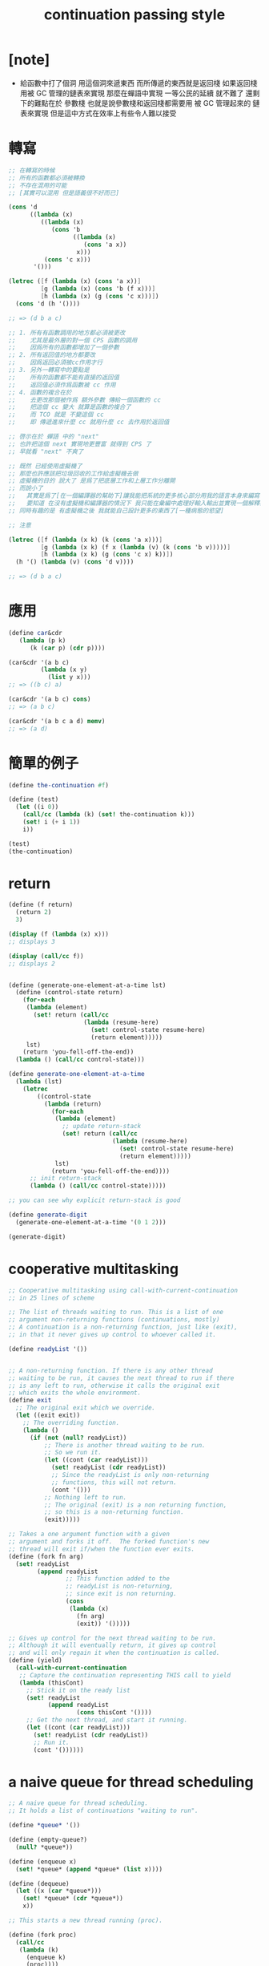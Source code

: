 #+title: continuation passing style

* [note]

  - 給函數中打了個洞
    用這個洞來遞東西
    而所傳遞的東西就是返回棧
    如果返回棧用被 GC 管理的鏈表來實現
    那麼在蟬語中實現 一等公民的延續 就不難了
    還剩下的難點在於 參數棧
    也就是說參數棧和返回棧都需要用 被 GC 管理起來的 鏈表來實現
    但是這中方式在效率上有些令人難以接受

* 轉寫

  #+begin_src scheme
  ;; 在轉寫的時候
  ;; 所有的函數都必須被轉換
  ;; 不存在混用的可能
  ;; [其實可以混用 但是語義很不好而已]

  (cons 'd
        ((lambda (x)
           ((lambda (x)
              (cons 'b
                    ((lambda (x)
                       (cons 'a x))
                     x)))
            (cons 'c x)))
         '()))

  (letrec ([f (lambda (x) (cons 'a x))]
           [g (lambda (x) (cons 'b (f x)))]
           [h (lambda (x) (g (cons 'c x)))])
    (cons 'd (h '())))

  ;; => (d b a c)

  ;; 1. 所有有函數調用的地方都必須被更改
  ;;    尤其是最外層的對一個 CPS 函數的調用
  ;;    因爲所有的函數都增加了一個參數
  ;; 2. 所有返回值的地方都要改
  ;;    因爲返回必須被cc作用才行
  ;; 3. 另外一轉寫中的要點是
  ;;    所有的函數都不能有直接的返回值
  ;;    返回值必須作爲函數被 cc 作用
  ;; 4. 函數的複合在於
  ;;    去更改那個被作爲 額外參數 傳給一個函數的 cc
  ;;    把這個 cc 變大 就算是函數的複合了
  ;;    而 TCO 就是 不變這個 cc
  ;;    即 傳遞進來什麼 cc 就用什麼 cc 去作用於返回值

  ;; 啓示在於 蟬語 中的 "next"
  ;; 也許把這個 next 實現地更豐富 就得到 CPS 了
  ;; 早就看 "next" 不爽了

  ;; 既然 已經使用虛擬機了
  ;; 那麼也許應該把垃圾回收的工作給虛擬機去做
  ;; 虛擬機的目的 說大了 是爲了把底層工作和上層工作分離開
  ;; 而說小了
  ;;   其實是爲了[在一個編譯器的幫助下]讓我能把系統的更多核心部分用我的語言本身來編寫
  ;;   要知道 在沒有虛擬機和編譯器的情況下 我只能在彙編中處理好輸入輸出並實現一個解釋器
  ;; 同時有趣的是 有虛擬機之後 我就能自己設計更多的東西了[一種病態的慾望]

  ;; 注意

  (letrec ([f (lambda (x k) (k (cons 'a x)))]
           [g (lambda (x k) (f x (lambda (v) (k (cons 'b v)))))]
           [h (lambda (x k) (g (cons 'c x) k))])
    (h '() (lambda (v) (cons 'd v))))

  ;; => (d b a c)
  #+end_src

* 應用

  #+begin_src scheme
  (define car&cdr
     (lambda (p k)
        (k (car p) (cdr p))))

  (car&cdr '(a b c)
           (lambda (x y)
             (list y x)))
  ;; => ((b c) a)

  (car&cdr '(a b c) cons)
  ;; => (a b c)

  (car&cdr '(a b c a d) memv)
  ;; => (a d)
  #+end_src

* 簡單的例子

  #+begin_src scheme
  (define the-continuation #f)

  (define (test)
    (let ((i 0))
      (call/cc (lambda (k) (set! the-continuation k)))
      (set! i (+ i 1))
      i))

  (test)
  (the-continuation)
  #+end_src

* return

  #+begin_src scheme
  (define (f return)
    (return 2)
    3)

  (display (f (lambda (x) x)))
  ;; displays 3

  (display (call/cc f))
  ;; displays 2


  (define (generate-one-element-at-a-time lst)
    (define (control-state return)
      (for-each
       (lambda (element)
         (set! return (call/cc
                       (lambda (resume-here)
                         (set! control-state resume-here)
                         (return element)))))
       lst)
      (return 'you-fell-off-the-end))
    (lambda () (call/cc control-state)))

  (define generate-one-element-at-a-time
    (lambda (lst)
      (letrec
          ((control-state
            (lambda (return)
              (for-each
               (lambda (element)
                 ;; update return-stack
                 (set! return (call/cc
                               (lambda (resume-here)
                                 (set! control-state resume-here)
                                 (return element)))))
               lst)
              (return 'you-fell-off-the-end))))
        ;; init return-stack
        (lambda () (call/cc control-state)))))

  ;; you can see why explicit return-stack is good

  (define generate-digit
    (generate-one-element-at-a-time '(0 1 2)))

  (generate-digit)
  #+end_src

* cooperative multitasking

  #+begin_src scheme
  ;; Cooperative multitasking using call-with-current-continuation
  ;; in 25 lines of scheme

  ;; The list of threads waiting to run. This is a list of one
  ;; argument non-returning functions (continuations, mostly)
  ;; A continuation is a non-returning function, just like (exit),
  ;; in that it never gives up control to whoever called it.

  (define readyList '())


  ;; A non-returning function. If there is any other thread
  ;; waiting to be run, it causes the next thread to run if there
  ;; is any left to run, otherwise it calls the original exit
  ;; which exits the whole environment.
  (define exit
    ;; The original exit which we override.
    (let ((exit exit))
      ;; The overriding function.
      (lambda ()
        (if (not (null? readyList))
            ;; There is another thread waiting to be run.
            ;; So we run it.
            (let ((cont (car readyList)))
              (set! readyList (cdr readyList))
              ;; Since the readyList is only non-returning
              ;; functions, this will not return.
              (cont '()))
            ;; Nothing left to run.
            ;; The original (exit) is a non returning function,
            ;; so this is a non-returning function.
            (exit)))))

  ;; Takes a one argument function with a given
  ;; argument and forks it off.  The forked function's new
  ;; thread will exit if/when the function ever exits.
  (define (fork fn arg)
    (set! readyList
          (append readyList
                  ;; This function added to the
                  ;; readyList is non-returning,
                  ;; since exit is non returning.
                  (cons
                   (lambda (x)
                     (fn arg)
                     (exit)) '()))))

  ;; Gives up control for the next thread waiting to be run.
  ;; Although it will eventually return, it gives up control
  ;; and will only regain it when the continuation is called.
  (define (yield)
    (call-with-current-continuation
     ;; Capture the continuation representing THIS call to yield
     (lambda (thisCont)
       ;; Stick it on the ready list
       (set! readyList
             (append readyList
                     (cons thisCont '())))
       ;; Get the next thread, and start it running.
       (let ((cont (car readyList)))
         (set! readyList (cdr readyList))
         ;; Run it.
         (cont '())))))
  #+end_src

* a naive queue for thread scheduling

  #+begin_src scheme
  ;; A naive queue for thread scheduling.
  ;; It holds a list of continuations "waiting to run".

  (define *queue* '())

  (define (empty-queue?)
    (null? *queue*))

  (define (enqueue x)
    (set! *queue* (append *queue* (list x))))

  (define (dequeue)
    (let ((x (car *queue*)))
      (set! *queue* (cdr *queue*))
      x))

  ;; This starts a new thread running (proc).

  (define (fork proc)
    (call/cc
     (lambda (k)
       (enqueue k)
       (proc))))

  ;; This yields the processor to another thread, if there is one.

  (define (yield)
    (call/cc
     (lambda (k)
       (enqueue k)
       ((dequeue)))))

  ;; This terminates the current thread, or the entire program
  ;; if there are no other threads left.

  (define (thread-exit)
    (if (empty-queue?)
      (exit)
      ((dequeue))))





  ;; The body of some typical Scheme thread that does stuff:
  (define (do-stuff-n-print str)
    (lambda ()
      (let loop ((n 0))
        (format #t "~A ~A\n" str n)
        (yield)
        (loop (1+ n)))))

  ;; Create two threads, and start them running.
  (fork (do-stuff-n-print "This is AAA"))
  (fork (do-stuff-n-print "Hello from BBB"))
  (thread-exit)

  ;; The previous code will produce this output:

  ;;  This is AAA 0
  ;;  Hello from BBB 0
  ;;  This is AAA 1
  ;;  Hello from BBB 1
  ;;  This is AAA 2
  ;;  Hello from BBB 2
  ;;  ...

  #+end_src

* 陰陽

  yin wang "understanding the yin-yang puzzle"

  #+begin_src scheme
  ;; it prints out the infinite string @*@**@***@****@*****@****** ...
  (let* ;; the orders of function applications matter
      ((yin ((lambda (cc)
               (display #\@)
               cc)
             (call/cc (lambda (c) c))))
       (yang ((lambda (cc)
                (display #\*)
                cc)
              (call/cc (lambda (c) c)))))
    (yin yang))

  ;;@*
  [(yin 1 ())
   (yang 2 (yin 1 ()))]
  ;;@*
  [(yin 2 (yin 1 ()))
   (yang 2 (yin 2 (yin 1 ())))]
  ;;*
  [(yin 1 ())
   (yang 2 (yin 2 (yin 1 ())))]
  ;;@*
  [(yin 2 (yin 2 (yin 1 ())))
   (yang 2 (yin 2 (yin 2 (yin 1 ()))))]
  ;;*
  [(yin 2 (yin 1 ()))
   (yang 2 (yin 2 (yin 2 (yin 1 ()))))]
  ;;*
  [(yin 1 ())
   (yang 2 (yin 2 (yin 2 (yin 1 ()))))]
  ;;@*
  [(yin 2 (yin 2 (yin 2 (yin 1 ()))))
   (yang 2 (yin 2 (yin 2 (yin 2 (yin 1 ())))))]
  ;;...
  ;;...



  ;; 所謂的 陰陽 問題
  ;; 只不過展示了 在 scheme 中 continuation 的語義曖昧不明而已

  ;; 和 以明顯地使用棧的時 的情形比較一下就明白了

  ;; in call-by-value arguments are evaled before function

  ((lambda (yin)

     ((lambda (yang)

        (yin yang))

      ((lambda (cc)
         (display #\*)
         cc)
       (call/cc (lambda (c) c)))))

   ((lambda (cc)
      (display #\@)
      cc)
    (call/cc (lambda (c) c))))




  ;; @ will be displayed
  ;; the following c1 will be binded to yin
  ;; and it is going to apply on yang

  (lambda (k)

    ((lambda (yin)

       ((lambda (yang)

          (yin yang))

        ((lambda (cc)
           (display #\*)
           cc)
         (call/cc (lambda (c) c)))))

     ((lambda (cc)
        (display #\@)
        cc)
      k)))


  ;; ==

  (lambda (k)

    ;; the following side-effect can be move to here
    (display #\@)

    ((lambda (yin)

       ((lambda (yang)

          (yin yang))

        ((lambda (cc)
           (display #\*)
           cc)
         (call/cc (lambda (c) c)))))

     ((lambda (cc) cc)
      k)))

  ;; ==

  (lambda (k)

    (display #\@)

    ((lambda (yin)

       ((lambda (yang)

          (yin yang))

        ((lambda (cc)
           (display #\*)
           cc)
         (call/cc (lambda (c) c)))))

     k))

  ;; ==

  (lambda (k)

    (display #\@)

    ((lambda (yang)

       (k yang))

     ((lambda (cc)
        (display #\*)
        cc)
      (call/cc (lambda (c) c)))))

  ;; when we need to figure out what will be binded to yang
  ;; by remove the 2nd call/cc
  ;; only the following part of the function-body matters
  ;; (the semantics is clear when one thinks about forth-like language)
  ((lambda (yang)

     (k yang))

   ((lambda (cc)
      (display #\*)
      cc)
    (call/cc (lambda (c) c))))
  ;; yang will be binded to
  ;; (and when do this binding a * will be displayed)
  (lambda (j)
    ((lambda (yang)

       (k yang))

     ((lambda (cc)
        (display #\*)
        cc)
      j)))
  ;; ==
  (lambda (j)
    (display #\*)
    ((lambda (yang)

       (k yang))

     ((lambda (cc) cc)
      j)))
  ;; ==
  (lambda (j)
    (display #\*)
    (k j))

  ;; put it in to yin :

  (lambda (k)

    (display #\@)

    ((lambda (yang)

       (k yang))

     ((lambda (cc)
        (display #\*)
        cc)
      (call/cc (lambda (c) c)))))

  ;; 因爲已經知道返回棧的根部在哪裏了
  ;; 所以 可以用綁定到 全局變量 的 函數 來代表 call/cc 所在位置的 continuation
  ;; 但是其實局部變量也是可以被消除的

  (define c1
    (lambda (k)
      (display #\@)
      (display #\*)
      (k (lambda (j)
           (display #\*)
           (k j)))))

  (begin
    (display #\@)
    (display #\*)
    (c1 (lambda (k)
          (display #\*)
          (c1 k))))


  ;; 其複雜性可能並不是 類蟬語中的顯式的返回棧所能描述的
  ;; 比如 partial evaluation 對 lambda-term 的變形與簡化
  ;; 在蟬語的基本語義中可能根本是不能實現的

  ;; 如果去實現編譯器的話
  ;; 在編譯過程中 去進行這些變換將是很有趣的

  ;; 有點像是Y的作用
  ;; 但是又不同
  (begin

    (display #\@)
    (display #\*)

    ((lambda (k)
       (display #\@)
       (display #\*)
       (k (lambda (j)
            (display #\*)
            (k j))))

     (lambda (k)
       (display #\*)
       ((lambda (k)
          (display #\@)
          (display #\*)
          (k (lambda (j)
               (display #\*)
               (k j))))
        k))))
  #+end_src

* peirce's law

  與 這個邏輯 公理對等 ???

* 野

  1. 我想要創造的不光是以個程序語言
     還是一個新的計算模型
  2. 也不光是一個新的計算模型
     還是一個新的數學學派

* threaded-code

  #+begin_src scheme
  (write (+ 1 (* 2 3)))

  ===>

  (*-> 2 3 (lambda (r1)
             (+-> 1 r1 (lambda (r2)
                         (write r2)))))

  ===>

  *-> 2 3
  *+> 1 r1
  write

  ===>

  2 3 *
  1 +
  write
  #+end_src

* CPS is very Forth

  #+begin_src scheme
  (define I (lambda (x) x))

  (define (pyth x y)
    (sqrt (+ (* x x) (* y y))))

  (pyth 2 3)


  (define *&
    (lambda (a b k)
      (k (* a b))))

  (define (cps-prim f)
    (lambda args
      (let ((r (reverse args)))
        ((car r) (apply f
                   (reverse (cdr r)))))))

  (define *& (cps-prim *))
  (define +& (cps-prim +))

  (*& 2 3 (lambda (x) x))

  (define +&
    (lambda (a b k)
      (k (+ a b))))

  (define sqrt&
    (lambda (a k)
      (k (sqrt a))))

  (define pyth&
    (lambda (x y k)
      (*& x x (lambda (x2)
                (*& y y (lambda (y2)
                          (+& x2 y2 (lambda (x2py2)
                                      (sqrt& x2py2 k)))))))))

  (pyth& 2 3 (lambda (x) x))




  (define (factorial n)
    (if (= n 0)
      1     ; NOT tail-recursive
      (* n (factorial (- n 1)))))

  (define (factorial& n k)
    (=& n 0 (lambda (b)
              (if b                    ; growing continuation
                (k 1)                  ; in the recursive call
                (-& n 1 (lambda (nm1)
                          (factorial& nm1 (lambda (f)
                                            (*& n f k)))))))))

  (define =&
    (lambda (a b k)
      (k (= a b))))

  (define -&
    (lambda (a b k)
      (k (- a b))))

  (factorial& 3 I)





  (define (factorial n)
    (f-aux n 1))
  (define (f-aux n a)
    (if (= n 0)
      a        ; tail-recursive
      (f-aux (- n 1) (* n a))))



  (define (factorial& n k) (f-aux& n 1 k))
  (define (f-aux& n a k)
    (=& n 0 (lambda (b)
              (if b                    ; unmodified continuation
                (k a)                ; in the recursive call
                (-& n 1 (lambda (nm1)
                          (*& n a (lambda (nta)
                                    (f-aux& nm1 nta k)))))))))

  (factorial& 3 I)
  #+end_src

* GC

  1. 重點在於如果實現 GC
     沒有 GC 的情況下
     即使有了 call/cc 其效果也跟 goto 一樣
     只會減弱代碼的可讀性而已
  2. 其實不管是用 marking-gc 還是 swaping-gc 都一樣
     返回棧和參數必須被 gc 動態的管理起來
  3. 甚至對於 蟬語 來說
     marking-gc 也不是必須的
     此時需要被 gc 管理的有 return-stack 和 argument-stack
     甚至可以 把二者都用 dali 來實現也可以接受
  4. 如果從最開始 在 VM 中就系統地使用 GC
     那真可謂是一種解放
     別在考慮因 list 的使用而產生的 overhead 了
     因爲 它所帶來的靈活性 是線性的數據結構沒法比擬的
     比如在語法的設計上
     很多新的東西可以實驗
  5. 新語法實驗的例子
     1) 可以在一開始就使用被明顯命名地參數
        每個函數之不光有確定的數據類型[通過註冊]
        而且其參數還有固定的名字
     2) 而了實現 局部變量 而想出的所謂 "多棧" 之必要性也消失了

